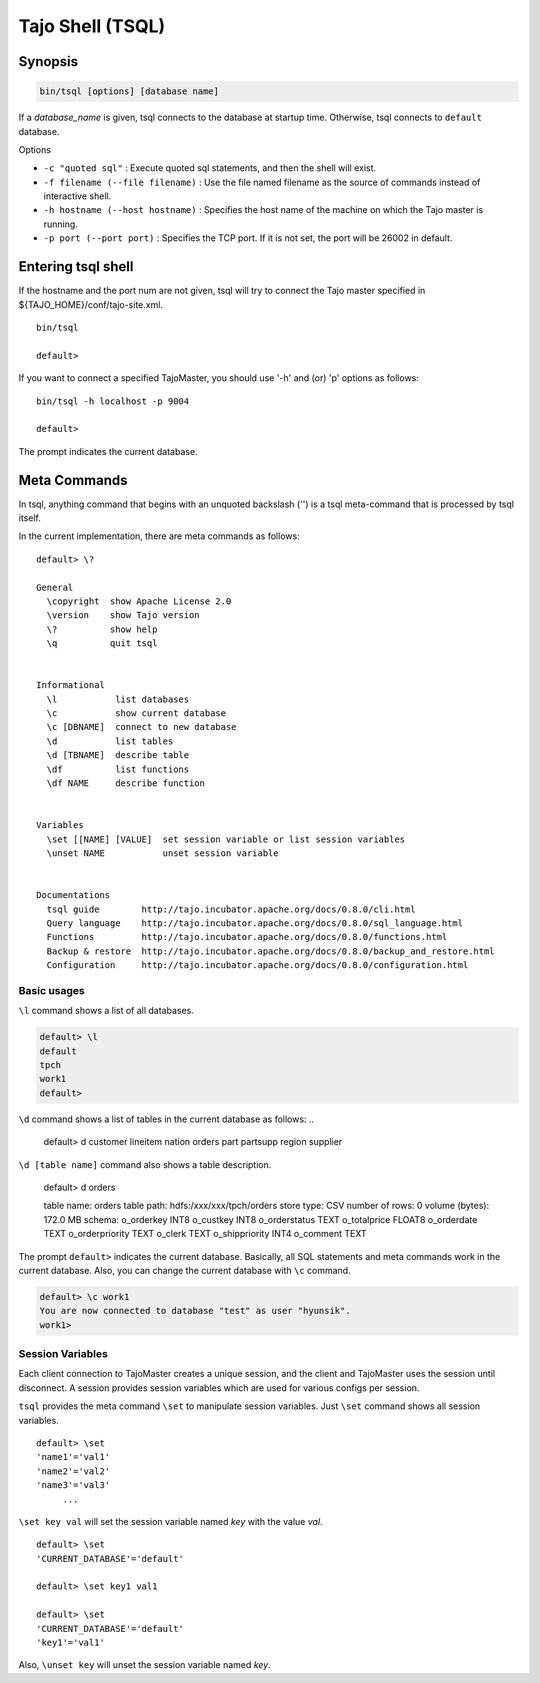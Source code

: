 *****************************
Tajo Shell (TSQL)
*****************************

==========
Synopsis
==========

.. code-block:: bash

  bin/tsql [options] [database name]

If a *database_name* is given, tsql connects to the database at startup time. Otherwise, tsql connects to ``default`` database.

Options

* ``-c "quoted sql"`` : Execute quoted sql statements, and then the shell will exist.
* ``-f filename (--file filename)`` : Use the file named filename as the source of commands instead of interactive shell.
* ``-h hostname (--host hostname)`` : Specifies the host name of the machine on which the Tajo master is running.
* ``-p port (--port port)`` : Specifies the TCP port. If it is not set, the port will be 26002 in default. 

===================
Entering tsql shell
===================

If the hostname and the port num are not given, tsql will try to connect the Tajo master specified in ${TAJO_HOME}/conf/tajo-site.xml. ::

  bin/tsql

  default>

If you want to connect a specified TajoMaster, you should use '-h' and (or) 'p' options as follows: ::

  bin/tsql -h localhost -p 9004

  default> 

The prompt indicates the current database.

===================
 Meta Commands
===================

In tsql, anything command that begins with an unquoted backslash ('\') is a tsql meta-command that is processed by tsql itself.

In the current implementation, there are meta commands as follows: ::

  default> \?

  General
    \copyright  show Apache License 2.0
    \version    show Tajo version
    \?          show help
    \q          quit tsql


  Informational
    \l           list databases
    \c           show current database
    \c [DBNAME]  connect to new database
    \d           list tables
    \d [TBNAME]  describe table
    \df          list functions
    \df NAME     describe function


  Variables
    \set [[NAME] [VALUE]  set session variable or list session variables
    \unset NAME           unset session variable


  Documentations
    tsql guide        http://tajo.incubator.apache.org/docs/0.8.0/cli.html
    Query language    http://tajo.incubator.apache.org/docs/0.8.0/sql_language.html
    Functions         http://tajo.incubator.apache.org/docs/0.8.0/functions.html
    Backup & restore  http://tajo.incubator.apache.org/docs/0.8.0/backup_and_restore.html
    Configuration     http://tajo.incubator.apache.org/docs/0.8.0/configuration.html

-----------------------------------------------
Basic usages
-----------------------------------------------

``\l`` command shows a list of all databases.

.. code-block:: sql

  default> \l
  default
  tpch
  work1
  default> 

``\d`` command shows a list of tables in the current database as follows: ..

  default> \d
  customer
  lineitem
  nation
  orders
  part
  partsupp
  region
  supplier

``\d [table name]`` command also shows a table description.

  default> \d orders

  table name: orders
  table path: hdfs:/xxx/xxx/tpch/orders
  store type: CSV
  number of rows: 0
  volume (bytes): 172.0 MB
  schema: 
  o_orderkey      INT8
  o_custkey       INT8
  o_orderstatus   TEXT
  o_totalprice    FLOAT8
  o_orderdate     TEXT
  o_orderpriority TEXT
  o_clerk TEXT
  o_shippriority  INT4
  o_comment       TEXT

The prompt ``default>`` indicates the current database. Basically, all SQL statements and meta commands work in the current database. Also, you can change the current database with ``\c`` command.

.. code-block:: sql

  default> \c work1
  You are now connected to database "test" as user "hyunsik".
  work1>

-----------------------------------------------
Session Variables
-----------------------------------------------

Each client connection to TajoMaster creates a unique session, and the client and TajoMaster uses the session until disconnect. A session provides session variables which are used for various configs per session.

``tsql`` provides the meta command ``\set`` to manipulate session variables. Just ``\set`` command shows all session variables. ::

  default> \set
  'name1'='val1'
  'name2'='val2'
  'name3'='val3'
       ...

``\set key val`` will set the session variable named *key* with the value *val*. ::

  default> \set
  'CURRENT_DATABASE'='default'
  
  default> \set key1 val1

  default> \set
  'CURRENT_DATABASE'='default'
  'key1'='val1'


Also, ``\unset key`` will unset the session variable named *key*.